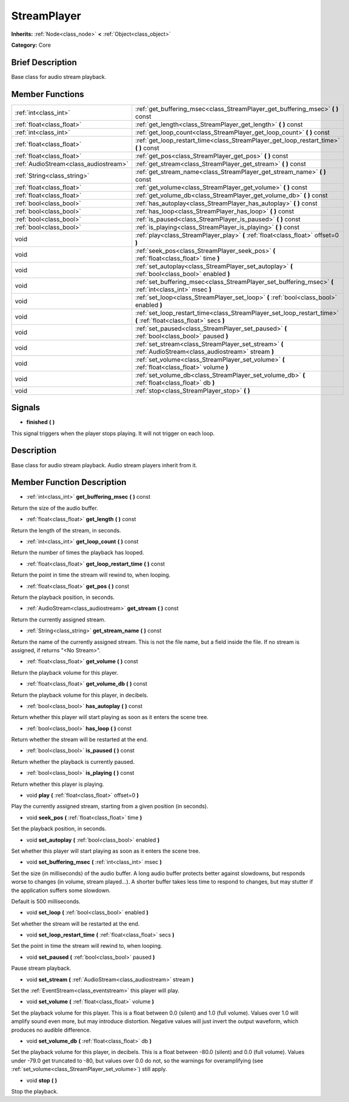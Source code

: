 .. Generated automatically by doc/tools/makerst.py in Mole's source tree.
.. DO NOT EDIT THIS FILE, but the doc/base/classes.xml source instead.

.. _class_StreamPlayer:

StreamPlayer
============

**Inherits:** :ref:`Node<class_node>` **<** :ref:`Object<class_object>`

**Category:** Core

Brief Description
-----------------

Base class for audio stream playback.

Member Functions
----------------

+----------------------------------------+---------------------------------------------------------------------------------------------------------------------+
| :ref:`int<class_int>`                  | :ref:`get_buffering_msec<class_StreamPlayer_get_buffering_msec>`  **(** **)** const                                 |
+----------------------------------------+---------------------------------------------------------------------------------------------------------------------+
| :ref:`float<class_float>`              | :ref:`get_length<class_StreamPlayer_get_length>`  **(** **)** const                                                 |
+----------------------------------------+---------------------------------------------------------------------------------------------------------------------+
| :ref:`int<class_int>`                  | :ref:`get_loop_count<class_StreamPlayer_get_loop_count>`  **(** **)** const                                         |
+----------------------------------------+---------------------------------------------------------------------------------------------------------------------+
| :ref:`float<class_float>`              | :ref:`get_loop_restart_time<class_StreamPlayer_get_loop_restart_time>`  **(** **)** const                           |
+----------------------------------------+---------------------------------------------------------------------------------------------------------------------+
| :ref:`float<class_float>`              | :ref:`get_pos<class_StreamPlayer_get_pos>`  **(** **)** const                                                       |
+----------------------------------------+---------------------------------------------------------------------------------------------------------------------+
| :ref:`AudioStream<class_audiostream>`  | :ref:`get_stream<class_StreamPlayer_get_stream>`  **(** **)** const                                                 |
+----------------------------------------+---------------------------------------------------------------------------------------------------------------------+
| :ref:`String<class_string>`            | :ref:`get_stream_name<class_StreamPlayer_get_stream_name>`  **(** **)** const                                       |
+----------------------------------------+---------------------------------------------------------------------------------------------------------------------+
| :ref:`float<class_float>`              | :ref:`get_volume<class_StreamPlayer_get_volume>`  **(** **)** const                                                 |
+----------------------------------------+---------------------------------------------------------------------------------------------------------------------+
| :ref:`float<class_float>`              | :ref:`get_volume_db<class_StreamPlayer_get_volume_db>`  **(** **)** const                                           |
+----------------------------------------+---------------------------------------------------------------------------------------------------------------------+
| :ref:`bool<class_bool>`                | :ref:`has_autoplay<class_StreamPlayer_has_autoplay>`  **(** **)** const                                             |
+----------------------------------------+---------------------------------------------------------------------------------------------------------------------+
| :ref:`bool<class_bool>`                | :ref:`has_loop<class_StreamPlayer_has_loop>`  **(** **)** const                                                     |
+----------------------------------------+---------------------------------------------------------------------------------------------------------------------+
| :ref:`bool<class_bool>`                | :ref:`is_paused<class_StreamPlayer_is_paused>`  **(** **)** const                                                   |
+----------------------------------------+---------------------------------------------------------------------------------------------------------------------+
| :ref:`bool<class_bool>`                | :ref:`is_playing<class_StreamPlayer_is_playing>`  **(** **)** const                                                 |
+----------------------------------------+---------------------------------------------------------------------------------------------------------------------+
| void                                   | :ref:`play<class_StreamPlayer_play>`  **(** :ref:`float<class_float>` offset=0  **)**                               |
+----------------------------------------+---------------------------------------------------------------------------------------------------------------------+
| void                                   | :ref:`seek_pos<class_StreamPlayer_seek_pos>`  **(** :ref:`float<class_float>` time  **)**                           |
+----------------------------------------+---------------------------------------------------------------------------------------------------------------------+
| void                                   | :ref:`set_autoplay<class_StreamPlayer_set_autoplay>`  **(** :ref:`bool<class_bool>` enabled  **)**                  |
+----------------------------------------+---------------------------------------------------------------------------------------------------------------------+
| void                                   | :ref:`set_buffering_msec<class_StreamPlayer_set_buffering_msec>`  **(** :ref:`int<class_int>` msec  **)**           |
+----------------------------------------+---------------------------------------------------------------------------------------------------------------------+
| void                                   | :ref:`set_loop<class_StreamPlayer_set_loop>`  **(** :ref:`bool<class_bool>` enabled  **)**                          |
+----------------------------------------+---------------------------------------------------------------------------------------------------------------------+
| void                                   | :ref:`set_loop_restart_time<class_StreamPlayer_set_loop_restart_time>`  **(** :ref:`float<class_float>` secs  **)** |
+----------------------------------------+---------------------------------------------------------------------------------------------------------------------+
| void                                   | :ref:`set_paused<class_StreamPlayer_set_paused>`  **(** :ref:`bool<class_bool>` paused  **)**                       |
+----------------------------------------+---------------------------------------------------------------------------------------------------------------------+
| void                                   | :ref:`set_stream<class_StreamPlayer_set_stream>`  **(** :ref:`AudioStream<class_audiostream>` stream  **)**         |
+----------------------------------------+---------------------------------------------------------------------------------------------------------------------+
| void                                   | :ref:`set_volume<class_StreamPlayer_set_volume>`  **(** :ref:`float<class_float>` volume  **)**                     |
+----------------------------------------+---------------------------------------------------------------------------------------------------------------------+
| void                                   | :ref:`set_volume_db<class_StreamPlayer_set_volume_db>`  **(** :ref:`float<class_float>` db  **)**                   |
+----------------------------------------+---------------------------------------------------------------------------------------------------------------------+
| void                                   | :ref:`stop<class_StreamPlayer_stop>`  **(** **)**                                                                   |
+----------------------------------------+---------------------------------------------------------------------------------------------------------------------+

Signals
-------

-  **finished**  **(** **)**
This signal triggers when the player stops playing. It will not trigger on each loop.


Description
-----------

Base class for audio stream playback. Audio stream players inherit from it.

Member Function Description
---------------------------

.. _class_StreamPlayer_get_buffering_msec:

- :ref:`int<class_int>`  **get_buffering_msec**  **(** **)** const

Return the size of the audio buffer.

.. _class_StreamPlayer_get_length:

- :ref:`float<class_float>`  **get_length**  **(** **)** const

Return the length of the stream, in seconds.

.. _class_StreamPlayer_get_loop_count:

- :ref:`int<class_int>`  **get_loop_count**  **(** **)** const

Return the number of times the playback has looped.

.. _class_StreamPlayer_get_loop_restart_time:

- :ref:`float<class_float>`  **get_loop_restart_time**  **(** **)** const

Return the point in time the stream will rewind to, when looping.

.. _class_StreamPlayer_get_pos:

- :ref:`float<class_float>`  **get_pos**  **(** **)** const

Return the playback position, in seconds.

.. _class_StreamPlayer_get_stream:

- :ref:`AudioStream<class_audiostream>`  **get_stream**  **(** **)** const

Return the currently assigned stream.

.. _class_StreamPlayer_get_stream_name:

- :ref:`String<class_string>`  **get_stream_name**  **(** **)** const

Return the name of the currently assigned stream. This is not the file name, but a field inside the file. If no stream is assigned, if returns "<No Stream>".

.. _class_StreamPlayer_get_volume:

- :ref:`float<class_float>`  **get_volume**  **(** **)** const

Return the playback volume for this player.

.. _class_StreamPlayer_get_volume_db:

- :ref:`float<class_float>`  **get_volume_db**  **(** **)** const

Return the playback volume for this player, in decibels.

.. _class_StreamPlayer_has_autoplay:

- :ref:`bool<class_bool>`  **has_autoplay**  **(** **)** const

Return whether this player will start playing as soon as it enters the scene tree.

.. _class_StreamPlayer_has_loop:

- :ref:`bool<class_bool>`  **has_loop**  **(** **)** const

Return whether the stream will be restarted at the end.

.. _class_StreamPlayer_is_paused:

- :ref:`bool<class_bool>`  **is_paused**  **(** **)** const

Return whether the playback is currently paused.

.. _class_StreamPlayer_is_playing:

- :ref:`bool<class_bool>`  **is_playing**  **(** **)** const

Return whether this player is playing.

.. _class_StreamPlayer_play:

- void  **play**  **(** :ref:`float<class_float>` offset=0  **)**

Play the currently assigned stream, starting from a given position (in seconds).

.. _class_StreamPlayer_seek_pos:

- void  **seek_pos**  **(** :ref:`float<class_float>` time  **)**

Set the playback position, in seconds.

.. _class_StreamPlayer_set_autoplay:

- void  **set_autoplay**  **(** :ref:`bool<class_bool>` enabled  **)**

Set whether this player will start playing as soon as it enters the scene tree.

.. _class_StreamPlayer_set_buffering_msec:

- void  **set_buffering_msec**  **(** :ref:`int<class_int>` msec  **)**

Set the size (in milliseconds) of the audio buffer. A long audio buffer protects better against slowdowns, but responds worse to changes (in volume, stream played...). A shorter buffer takes less time to respond to changes, but may stutter if the application suffers some slowdown.

Default is 500 milliseconds.

.. _class_StreamPlayer_set_loop:

- void  **set_loop**  **(** :ref:`bool<class_bool>` enabled  **)**

Set whether the stream will be restarted at the end.

.. _class_StreamPlayer_set_loop_restart_time:

- void  **set_loop_restart_time**  **(** :ref:`float<class_float>` secs  **)**

Set the point in time the stream will rewind to, when looping.

.. _class_StreamPlayer_set_paused:

- void  **set_paused**  **(** :ref:`bool<class_bool>` paused  **)**

Pause stream playback.

.. _class_StreamPlayer_set_stream:

- void  **set_stream**  **(** :ref:`AudioStream<class_audiostream>` stream  **)**

Set the :ref:`EventStream<class_eventstream>` this player will play.

.. _class_StreamPlayer_set_volume:

- void  **set_volume**  **(** :ref:`float<class_float>` volume  **)**

Set the playback volume for this player. This is a float between 0.0 (silent) and 1.0 (full volume). Values over 1.0 will amplify sound even more, but may introduce distortion. Negative values will just invert the output waveform, which produces no audible difference.

.. _class_StreamPlayer_set_volume_db:

- void  **set_volume_db**  **(** :ref:`float<class_float>` db  **)**

Set the playback volume for this player, in decibels. This is a float between -80.0 (silent) and 0.0 (full volume). Values under -79.0 get truncated to -80, but values over 0.0 do not, so the warnings for overamplifying (see :ref:`set_volume<class_StreamPlayer_set_volume>`) still apply.

.. _class_StreamPlayer_stop:

- void  **stop**  **(** **)**

Stop the playback.


